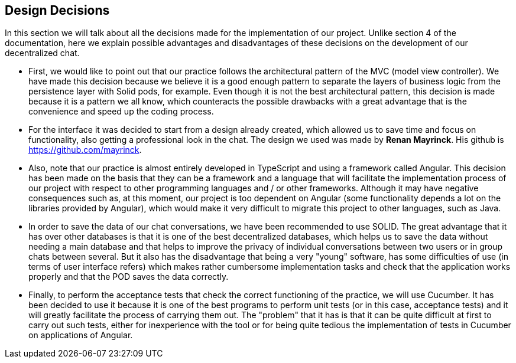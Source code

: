 [[section-design-decisions]]
== Design Decisions


****
In this section we will talk about all the decisions made for the implementation of our project.
Unlike section 4 of the documentation, here we explain possible advantages and disadvantages of these decisions on the development of our decentralized chat.

  * First, we would like to point out that our practice follows the architectural pattern of the MVC (model view controller). We have made this decision because we believe it is a good enough pattern to separate the layers of business logic from the persistence layer with Solid pods, for example. Even though it is not the best architectural pattern, this decision is made because it is a pattern we all know, which counteracts the possible drawbacks with a great advantage that is the convenience and speed up the coding process.

  * For the interface it was decided to start from a design already created, which allowed us to save time and focus on functionality, also getting a professional look in the chat. The design we used was made by **Renan Mayrinck**. His github is https://github.com/mayrinck.
  
  * Also, note that our practice is almost entirely developed in TypeScript and using a framework called Angular. This decision has been made on the basis that they can be a framework and a language that will facilitate the implementation process of our project with respect to other programming languages and / or other frameworks. Although it may have negative consequences such as, at this moment, our project is too dependent on Angular (some functionality depends a lot on the libraries provided by Angular), which would make it very difficult to migrate this project to other languages, such as Java. 
  
  * In order to save the data of our chat conversations, we have been recommended to use SOLID. The great advantage that it has over other databases is that it is one of the best decentralized databases, which helps us to save the data without needing a main database and that helps to improve the privacy of individual conversations between two users or in group chats between several. But it also has the disadvantage that being a very "young" software, has some difficulties of use (in terms of user interface refers) which makes rather cumbersome implementation tasks and check that the application works properly and that the POD saves the data correctly.
  
  * Finally, to perform the acceptance tests that check the correct functioning of the practice, we will use Cucumber. It has been decided to use it because it is one of the best programs to perform unit tests (or in this case, acceptance tests) and it will greatly facilitate the process of carrying them out. The "problem" that it has is that it can be quite difficult at first to carry out such tests, either for inexperience with the tool or for being quite tedious the implementation of tests in Cucumber on applications of Angular. 
****
